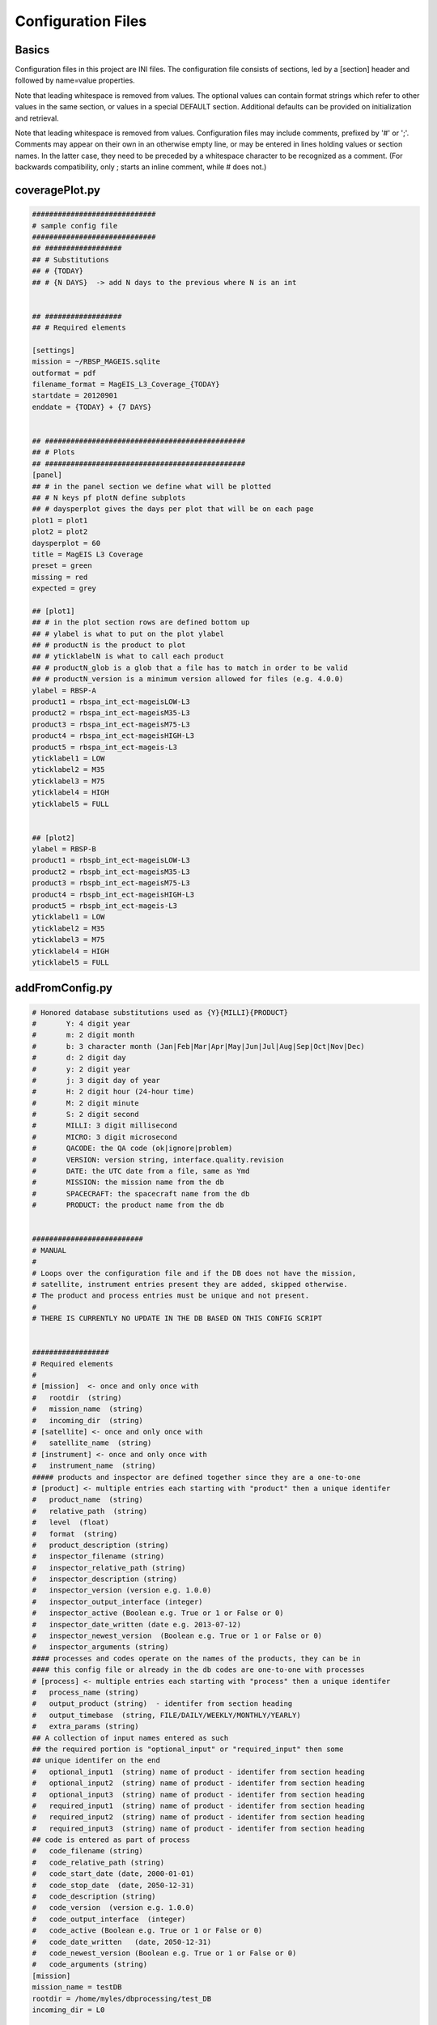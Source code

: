 Configuration Files
===================

Basics
------
Configuration files in this project are INI files. The configuration file consists of sections,
led by a [section] header and followed by name=value properties.

Note that leading whitespace is removed from values.
The optional values can contain format strings which refer to other values in the same section,
or values in a special DEFAULT section. Additional defaults can be provided on initialization
and retrieval.

Note that leading whitespace is removed from values. Configuration files may include comments,
prefixed by '#' or ';'. Comments may appear on their own in an otherwise empty line, or may be
entered in lines holding values or section names. In the latter case, they need to be preceded
by a whitespace character to be recognized as a comment. (For backwards compatibility, only ;
starts an inline comment, while # does not.)


coveragePlot.py
---------------
.. code-block:: ini 

    #############################
    # sample config file
    #############################
    ## ##################
    ## # Substitutions
    ## # {TODAY}
    ## # {N DAYS}  -> add N days to the previous where N is an int


    ## ##################
    ## # Required elements

    [settings]
    mission = ~/RBSP_MAGEIS.sqlite
    outformat = pdf
    filename_format = MagEIS_L3_Coverage_{TODAY}
    startdate = 20120901
    enddate = {TODAY} + {7 DAYS}


    ## ###############################################
    ## # Plots
    ## ###############################################
    [panel]
    ## # in the panel section we define what will be plotted
    ## # N keys pf plotN define subplots
    ## # daysperplot gives the days per plot that will be on each page
    plot1 = plot1
    plot2 = plot2
    daysperplot = 60
    title = MagEIS L3 Coverage
    preset = green
    missing = red
    expected = grey

    ## [plot1]
    ## # in the plot section rows are defined bottom up
    ## # ylabel is what to put on the plot ylabel
    ## # productN is the product to plot
    ## # yticklabelN is what to call each product
    ## # productN_glob is a glob that a file has to match in order to be valid
    ## # productN_version is a minimum version allowed for files (e.g. 4.0.0)
    ylabel = RBSP-A
    product1 = rbspa_int_ect-mageisLOW-L3
    product2 = rbspa_int_ect-mageisM35-L3
    product3 = rbspa_int_ect-mageisM75-L3
    product4 = rbspa_int_ect-mageisHIGH-L3
    product5 = rbspa_int_ect-mageis-L3
    yticklabel1 = LOW
    yticklabel2 = M35
    yticklabel3 = M75
    yticklabel4 = HIGH
    yticklabel5 = FULL


    ## [plot2]
    ylabel = RBSP-B
    product1 = rbspb_int_ect-mageisLOW-L3
    product2 = rbspb_int_ect-mageisM35-L3
    product3 = rbspb_int_ect-mageisM75-L3
    product4 = rbspb_int_ect-mageisHIGH-L3
    product5 = rbspb_int_ect-mageis-L3
    yticklabel1 = LOW
    yticklabel2 = M35
    yticklabel3 = M75
    yticklabel4 = HIGH
    yticklabel5 = FULL

addFromConfig.py
----------------
.. code-block:: ini 

    # Honored database substitutions used as {Y}{MILLI}{PRODUCT}
    #       Y: 4 digit year
    #       m: 2 digit month
    #       b: 3 character month (Jan|Feb|Mar|Apr|May|Jun|Jul|Aug|Sep|Oct|Nov|Dec)
    #       d: 2 digit day
    #       y: 2 digit year
    #       j: 3 digit day of year
    #       H: 2 digit hour (24-hour time)
    #       M: 2 digit minute
    #       S: 2 digit second
    #       MILLI: 3 digit millisecond
    #       MICRO: 3 digit microsecond
    #       QACODE: the QA code (ok|ignore|problem)
    #       VERSION: version string, interface.quality.revision
    #       DATE: the UTC date from a file, same as Ymd
    #       MISSION: the mission name from the db
    #       SPACECRAFT: the spacecraft name from the db
    #       PRODUCT: the product name from the db


    ##########################
    # MANUAL
    #
    # Loops over the configuration file and if the DB does not have the mission,
    # satellite, instrument entries present they are added, skipped otherwise.
    # The product and process entries must be unique and not present.
    #
    # THERE IS CURRENTLY NO UPDATE IN THE DB BASED ON THIS CONFIG SCRIPT


    ##################
    # Required elements
    #
    # [mission]  <- once and only once with
    #   rootdir  (string)
    #   mission_name  (string)
    #   incoming_dir  (string)
    # [satellite] <- once and only once with
    #   satellite_name  (string)
    # [instrument] <- once and only once with
    #   instrument_name  (string)
    ##### products and inspector are defined together since they are a one-to-one
    # [product] <- multiple entries each starting with "product" then a unique identifer
    #   product_name  (string)
    #   relative_path  (string)
    #   level  (float)
    #   format  (string)
    #   product_description (string)
    #   inspector_filename (string)
    #   inspector_relative_path (string)
    #   inspector_description (string)
    #   inspector_version (version e.g. 1.0.0)
    #   inspector_output_interface (integer)
    #   inspector_active (Boolean e.g. True or 1 or False or 0)
    #   inspector_date_written (date e.g. 2013-07-12)
    #   inspector_newest_version  (Boolean e.g. True or 1 or False or 0)
    #   inspector_arguments (string)
    #### processes and codes operate on the names of the products, they can be in
    #### this config file or already in the db codes are one-to-one with processes
    # [process] <- multiple entries each starting with "process" then a unique identifer
    #   process_name (string)
    #   output_product (string)  - identifer from section heading
    #   output_timebase  (string, FILE/DAILY/WEEKLY/MONTHLY/YEARLY)
    #   extra_params (string)
    ## A collection of input names entered as such
    ## the required portion is "optional_input" or "required_input" then some
    ## unique identifer on the end
    #   optional_input1  (string) name of product - identifer from section heading
    #   optional_input2  (string) name of product - identifer from section heading
    #   optional_input3  (string) name of product - identifer from section heading
    #   required_input1  (string) name of product - identifer from section heading
    #   required_input2  (string) name of product - identifer from section heading
    #   required_input3  (string) name of product - identifer from section heading
    ## code is entered as part of process
    #   code_filename (string)
    #   code_relative_path (string)
    #   code_start_date (date, 2000-01-01)
    #   code_stop_date  (date, 2050-12-31)
    #   code_description (string)
    #   code_version  (version e.g. 1.0.0)
    #   code_output_interface  (integer)
    #   code_active (Boolean e.g. True or 1 or False or 0)
    #   code_date_written   (date, 2050-12-31)
    #   code_newest_version (Boolean e.g. True or 1 or False or 0)
    #   code_arguments (string)
    [mission]
    mission_name = testDB
    rootdir = /home/myles/dbprocessing/test_DB
    incoming_dir = L0

    [satellite]
    satellite_name = {MISSION}-a

    [instrument]
    instrument_name = rot13

    [product_input_first]
    product_name = {MISSION}_rot13_L0_first
    relative_path = L0
    level = 0.0
    format = testDB_{nnn}_first.raw
    product_description = 
    inspector_filename = rot13_L0_first.py
    inspector_relative_path = codes/inspectors
    inspector_description = Level 0
    inspector_version = 1.0.0
    inspector_output_interface = 1
    inspector_active = True
    inspector_date_written = 2016-05-31
    inspector_newest_version = True
    inspector_arguments = 

    [product_input_second]
    product_name = {MISSION}_rot13_L0_second
    relative_path = L0
    level = 0.0
    format = testDB_{nnn}_sec.raw
    product_description = 
    inspector_filename = rot13_L0_second.py
    inspector_relative_path = codes/inspectors
    inspector_description = Level 0
    inspector_version = 1.0.0
    inspector_output_interface = 1
    inspector_active = True
    inspector_date_written = 2016-05-31
    inspector_newest_version = True
    inspector_arguments = 

    [product_concat]
    product_name = {MISSION}_rot13_L1
    relative_path = L1
    level = 1.0
    format = testDB_{nnn}.cat
    product_description = 
    inspector_filename = rot13_L1.py
    inspector_relative_path = codes/inspectors
    inspector_description = Level 1
    inspector_version = 1.0.0
    inspector_output_interface = 1
    inspector_active = True
    inspector_date_written = 2016-05-31
    inspector_newest_version = True
    inspector_arguments = 

    [product_rot13]
    product_name = {MISSION}_rot13_L2
    relative_path = L2
    level = 2.0
    format = testDB_{nnn}.rot
    product_description = 
    inspector_filename = rot13_L2.py
    inspector_relative_path = codes/inspectors
    inspector_description = Level 2
    inspector_version = 1.0.0
    inspector_output_interface = 1
    inspector_active = True
    inspector_date_written = 2016-05-31
    inspector_newest_version = True
    inspector_arguments = 

    [process_rot13_L0-L1]
    process_name = rot_L0toL1
    output_product = product_concat
    output_timebase = FILE
    extra_params = 
    required_input1 = product_input_first
    required_input2 = product_input_second
    code_filename = run_rot13_L0toL1.py
    code_relative_path = scripts
    code_start_date = 2010-09-01
    code_stop_date = 2020-01-01
    code_description = Python L0->L1 
    code_version = 1.0.0
    code_output_interface = 1
    code_active = True
    code_date_written = 2016-05-31
    code_newest_version = True
    code_arguments = 
    code_cpu = 1
    code_ram = 1

    [process_rot13_L1-L2]
    process_name = rot_L1toL2
    output_product = product_rot13
    output_timebase = FILE
    extra_params = 
    required_input1 = product_concat
    code_filename = run_rot13_L1toL2.py
    code_relative_path = scripts
    code_start_date = 2010-09-01
    code_stop_date = 2020-01-01
    code_description = Python L1->L2
    code_version = 1.0.0
    code_output_interface = 1
    code_active = True
    code_date_written = 2016-05-31
    code_newest_version = True
    code_arguments = 
    code_cpu = 1
    code_ram = 1